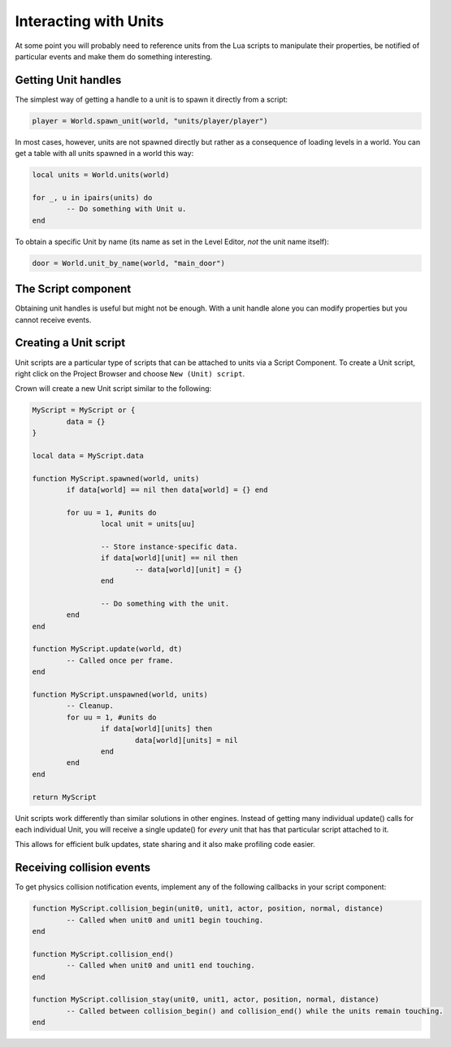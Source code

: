 ======================
Interacting with Units
======================

At some point you will probably need to reference units from the Lua scripts to
manipulate their properties, be notified of particular events and make them do
something interesting.

Getting Unit handles
--------------------

The simplest way of getting a handle to a unit is to spawn it directly from a
script:

.. code::

	player = World.spawn_unit(world, "units/player/player")

In most cases, however, units are not spawned directly but rather as a
consequence of loading levels in a world. You can get a table with all units
spawned in a world this way:

.. code::

	local units = World.units(world)

	for _, u in ipairs(units) do
		-- Do something with Unit u.
	end

To obtain a specific Unit by name (its name as set in the Level Editor, *not*
the unit name itself):

.. code::

	door = World.unit_by_name(world, "main_door")

The Script component
--------------------

Obtaining unit handles is useful but might not be enough. With a unit handle
alone you can modify properties but you cannot receive events.

Creating a Unit script
----------------------

Unit scripts are a particular type of scripts that can be attached to units via
a Script Component. To create a Unit script, right click on the Project Browser
and choose ``New (Unit) script``.

Crown will create a new Unit script similar to the following:

.. code::

	MyScript = MyScript or {
		data = {}
	}

	local data = MyScript.data

	function MyScript.spawned(world, units)
		if data[world] == nil then data[world] = {} end

		for uu = 1, #units do
			local unit = units[uu]

			-- Store instance-specific data.
			if data[world][unit] == nil then
				-- data[world][unit] = {}
			end

			-- Do something with the unit.
		end
	end

	function MyScript.update(world, dt)
		-- Called once per frame.
	end

	function MyScript.unspawned(world, units)
		-- Cleanup.
		for uu = 1, #units do
			if data[world][units] then
				data[world][units] = nil
			end
		end
	end

	return MyScript

Unit scripts work differently than similar solutions in other engines. Instead
of getting many individual update() calls for each individual Unit, you will
receive a single update() for *every* unit that has that particular script
attached to it.

This allows for efficient bulk updates, state sharing and it also make profiling
code easier.

Receiving collision events
--------------------------

To get physics collision notification events, implement any of the following
callbacks in your script component:

.. code::

	function MyScript.collision_begin(unit0, unit1, actor, position, normal, distance)
		-- Called when unit0 and unit1 begin touching.
	end

	function MyScript.collision_end()
		-- Called when unit0 and unit1 end touching.
	end

	function MyScript.collision_stay(unit0, unit1, actor, position, normal, distance)
		-- Called between collision_begin() and collision_end() while the units remain touching.
	end
